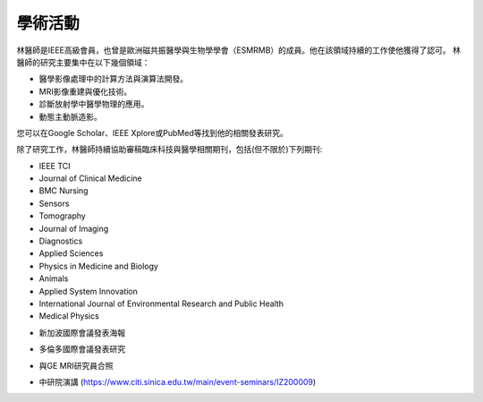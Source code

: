學術活動
=====

.. _biography:


.. image:: ../media/BMEiCon.jpeg
   :align: center
   :alt: BMEiCon
林醫師是IEEE高級會員，也曾是歐洲磁共振醫學與生物學學會（ESMRMB）的成員。他在該領域持續的工作使他獲得了認可。
林醫師的研究主要集中在以下幾個領域：

* 醫學影像處理中的計算方法與演算法開發。
* MRI影像重建與優化技術。
* 診斷放射學中醫學物理的應用。
* 動態主動脈造影。



您可以在Google Scholar、IEEE Xplore或PubMed等找到他的相關發表研究。

    
除了研究工作，林醫師持續協助審稿臨床科技與醫學相關期刊，包括(但不限於)下列期刊:

* IEEE TCI
* Journal of Clinical Medicine
* BMC Nursing
* Sensors
* Tomography
* Journal of Imaging
* Diagnostics
* Applied Sciences
* Physics in Medicine and Biology
* Animals
* Applied System Innovation
* International Journal of Environmental Research and Public Health
* Medical Physics


.. image:: ../media/talk.jpeg
   :align: center
   :alt: talk
   
* 新加波國際會議發表海報

.. image:: ../media/ismrm_singapore.jpeg
   :align: center
   :alt: ISMRM1
   
* 多倫多國際會議發表研究

.. image:: ../media/ismrm_toronto.jpeg
   :align: center
   :alt: ISMRM2
   
* 與GE MRI研究員合照

.. image:: ../media/GE_MRIer.jpeg
   :align: center
   :alt: ISMRM3

* 中研院演講 (https://www.citi.sinica.edu.tw/main/event-seminars/IZ200009)


